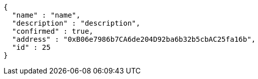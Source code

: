 [source,options="nowrap"]
----
{
  "name" : "name",
  "description" : "description",
  "confirmed" : true,
  "address" : "0xB06e7986b7CA6de204D92ba6b32b5cbAC25fa16b",
  "id" : 25
}
----
